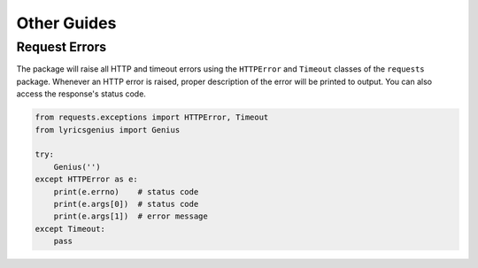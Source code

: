 .. _other_guides:

Other Guides
============


Request Errors
--------------
The package will raise all HTTP and timeout errors using
the ``HTTPError`` and ``Timeout`` classes of the
``requests`` package. Whenever an HTTP error is raised,
proper description of the error will be printed to
output. You can also access the response's status code.

.. code:: python
    
    from requests.exceptions import HTTPError, Timeout
    from lyricsgenius import Genius

    try:
        Genius('')
    except HTTPError as e:
        print(e.errno)    # status code
        print(e.args[0])  # status code
        print(e.args[1])  # error message
    except Timeout:
        pass
